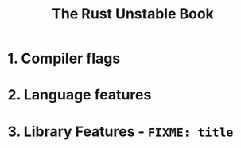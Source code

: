 #+TITLE: The Rust Unstable Book
#+STARTUP: entitiespretty
#+STARTUP: indent
#+STARTUP: overview

* 1. Compiler flags
* 2. Language features
* 3. Library Features - =FIXME: title=
